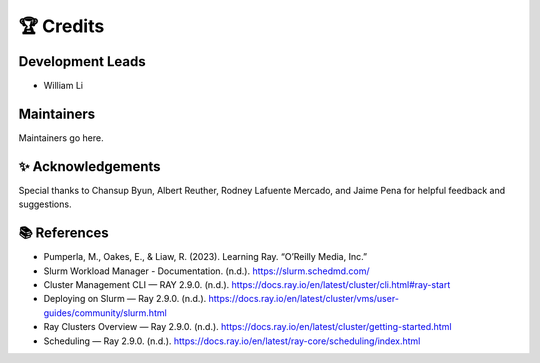 ##########
🏆 Credits
##########

Development Leads
-----------------

* William Li

Maintainers
-----------

Maintainers go here.

✨ Acknowledgements
-------------------

Special thanks to Chansup Byun, Albert Reuther, Rodney Lafuente Mercado, and Jaime Pena for helpful feedback and suggestions.

📚 References
-------------

* Pumperla, M., Oakes, E., & Liaw, R. (2023). Learning Ray. “O’Reilly Media, Inc.”
* Slurm Workload Manager - Documentation. (n.d.). https://slurm.schedmd.com/
* Cluster Management CLI — RAY 2.9.0. (n.d.). https://docs.ray.io/en/latest/cluster/cli.html#ray-start
* Deploying on Slurm — Ray 2.9.0. (n.d.). https://docs.ray.io/en/latest/cluster/vms/user-guides/community/slurm.html
* Ray Clusters Overview — Ray 2.9.0. (n.d.). https://docs.ray.io/en/latest/cluster/getting-started.html
* Scheduling — Ray 2.9.0. (n.d.). https://docs.ray.io/en/latest/ray-core/scheduling/index.html
